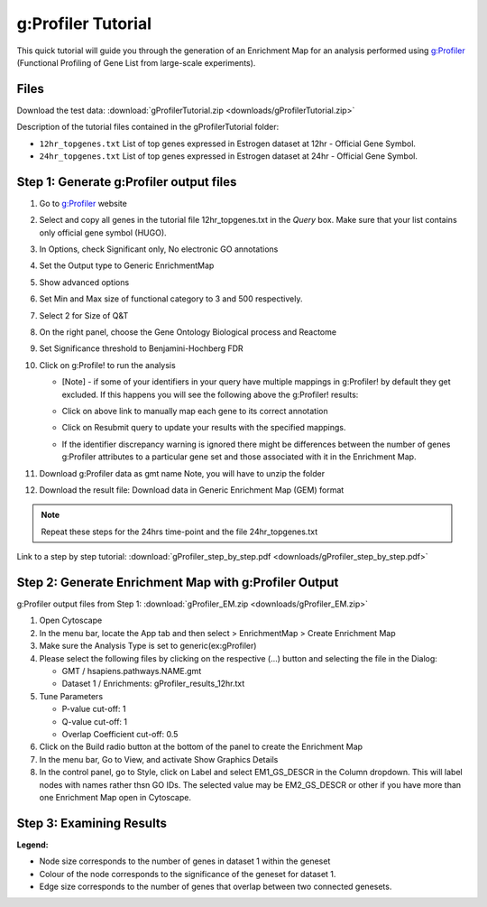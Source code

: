 .. _gprofiler_tutorial:

g:Profiler Tutorial
===================

.. _`g:Profiler`: http://biit.cs.ut.ee/gprofiler/

This quick tutorial will guide you through the generation of an Enrichment Map for an 
analysis performed using `g:Profiler`_ (Functional Profiling of Gene List from large-scale 
experiments).


Files
~~~~~

Download the test data: :download:`gProfilerTutorial.zip <downloads/gProfilerTutorial.zip>`

Description of the tutorial files contained in the gProfilerTutorial folder:

* ``12hr_topgenes.txt`` List of top genes expressed in Estrogen dataset at 12hr - 
  Official Gene Symbol.
* ``24hr_topgenes.txt`` List of top genes expressed in Estrogen dataset at 24hr - 
  Official Gene Symbol. 


Step 1: Generate g:Profiler output files
~~~~~~~~~~~~~~~~~~~~~~~~~~~~~~~~~~~~~~~~

.. |ss1| image:: images/gProfiler_warning_screenshot.png
.. |ss2| image:: images/gProfiler_warning_expanded_screenshot.png

1. Go to `g:Profiler`_ website
2. Select and copy all genes in the tutorial file 12hr_topgenes.txt in the *Query* box. 
   Make sure that your list contains only official gene symbol (HUGO).
3. In Options, check Significant only, No electronic GO annotations
4. Set the Output type to Generic EnrichmentMap
5. Show advanced options
6. Set Min and Max size of functional category to 3 and 500 respectively.
7. Select 2 for Size of Q&T
8. On the right panel, choose the Gene Ontology Biological process and Reactome
9. Set Significance threshold to Benjamini-Hochberg FDR
10. Click on g:Profile! to run the analysis

    * [Note] - if some of your identifiers in your query have multiple mappings in 
      g:Profiler! by default they get excluded. If this happens you will see the following 
      above the g:Profiler! results: 

      |ss1|

    * Click on above link to manually map each gene to its correct annotation 

      |ss2|

    * Click on Resubmit query to update your results with the specified mappings.
    * If the identifier discrepancy warning is ignored there might be differences between 
      the number of genes g:Profiler attributes to a particular gene set and those associated 
      with it in the Enrichment Map.

11. Download g:Profiler data as gmt name Note, you will have to unzip the folder
12. Download the result file: Download data in Generic Enrichment Map (GEM) format

.. note:: Repeat these steps for the 24hrs time-point and the file 24hr_topgenes.txt 

Link to a step by step tutorial: :download:`gProfiler_step_by_step.pdf <downloads/gProfiler_step_by_step.pdf>`

.. image:: images/gProfiler_screenshot.png


Step 2: Generate Enrichment Map with g:Profiler Output
~~~~~~~~~~~~~~~~~~~~~~~~~~~~~~~~~~~~~~~~~~~~~~~~~~~~~~

g:Profiler output files from Step 1: :download:`gProfiler_EM.zip <downloads/gProfiler_EM.zip>`

.. image:: images/gProfiler_inputpanel.png
   :align: right
   :width: 50%

1. Open Cytoscape 
2. In the menu bar, locate the App tab and then select > EnrichmentMap > Create Enrichment Map 
3. Make sure the Analysis Type is set to generic(ex:gProfiler) 
4. Please select the following files by clicking on the respective (...) button and selecting the file in the Dialog:

   * GMT / hsapiens.pathways.NAME.gmt
   * Dataset 1 / Enrichments: gProfiler_results_12hr.txt 

5. Tune Parameters

   * P-value cut-off: 1
   * Q-value cut-off: 1
   * Overlap Coefficient cut-off: 0.5 

6. Click on the Build radio button at the bottom of the panel to create the Enrichment Map 
7. In the menu bar, Go to View, and activate Show Graphics Details 
8. In the control panel, go to Style, click on Label and select EM1_GS_DESCR in the Column 
   dropdown. This will label nodes with names rather thsn GO IDs. The selected value may be 
   EM2_GS_DESCR or other if you have more than one Enrichment Map open in Cytoscape. 


Step 3: Examining Results
~~~~~~~~~~~~~~~~~~~~~~~~~

.. image:: images/gProfiler_EM.png

**Legend:**

* Node size corresponds to the number of genes in dataset 1 within the geneset
* Colour of the node corresponds to the significance of the geneset for dataset 1.
* Edge size corresponds to the number of genes that overlap between two connected genesets. 

